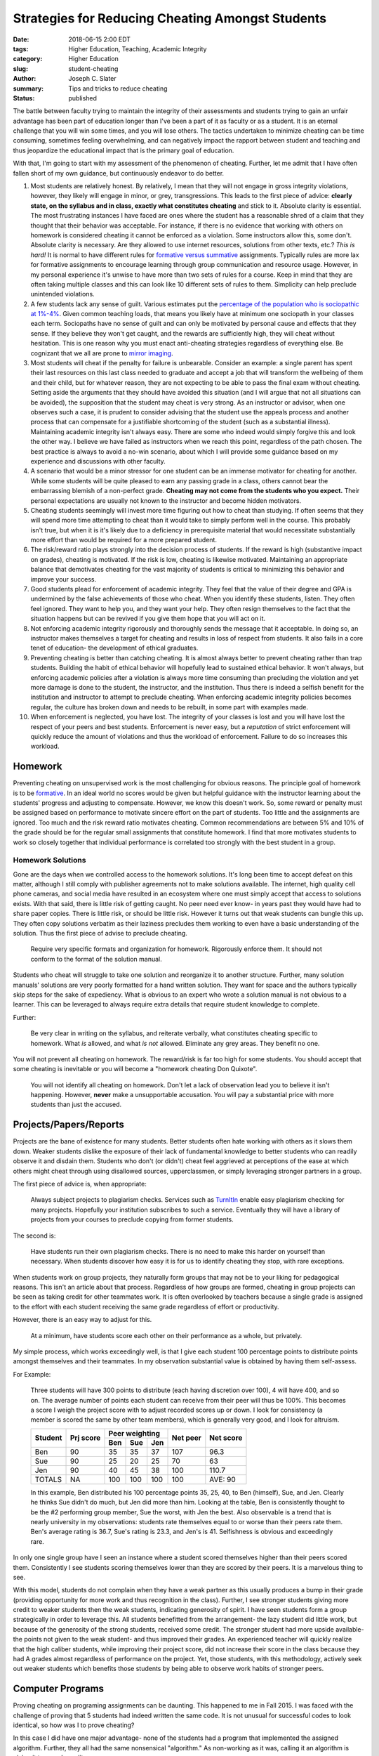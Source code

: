 Strategies for Reducing Cheating Amongst Students
####################################################

:date: 2018-06-15 2:00 EDT
:tags: Higher Education, Teaching, Academic Integrity
:category: Higher Education
:slug: student-cheating
:author: Joseph C. Slater
:summary: Tips and tricks to reduce cheating
:Status: published

The battle between faculty trying to maintain the integrity of their assessments and students trying to gain an unfair advantage has been part of education longer than I've been a part of it as faculty or as a student. It is an eternal challenge that you will win some times, and you will lose others. The tactics undertaken to minimize cheating can be time consuming, sometimes feeling overwhelming, and can negatively impact the rapport between student and teaching and thus jeopardize the educational impact that is the primary goal of education.

With that, I'm going to start with my assessment of the phenomenon of cheating. Further, let me admit that I have often fallen short of my own guidance, but continuously endeavor to do better.

1. Most students are relatively honest. By relatively, I mean that they will not engage in gross integrity violations, however, they likely will engage in minor, or grey, transgressions. This leads to the first piece of advice: **clearly state, on the syllabus and in class, exactly what constitutes cheating** and stick to it. Absolute clarity is essential. The most frustrating instances I have faced are ones where the student has a reasonable shred of a claim that they thought that their behavior was acceptable. For instance, if there is no evidence that working with others on homework is considered cheating it cannot be enforced as a violation. Some instructors allow this, some don't. Absolute clarity is necessary. Are they allowed to use internet resources, solutions from other texts, etc.? *This is hard!* It is normal to have different rules for `formative versus summative`_ assignments. Typically rules are more lax for formative assignments to encourage learning through group communication and resource usage. However, in my personal experience it's unwise to have more than two sets of rules for a course. Keep in mind that they are often taking multiple classes and this can look like 10 different sets of rules to them. Simplicity can help preclude unintended violations.

2. A few students lack any sense of guilt. Various estimates put the `percentage of the population who is sociopathic at 1%-4%`_. Given common teaching loads, that means you likely have at minimum one sociopath in your classes each term. Sociopaths have no sense of guilt and can only be motivated by personal cause and effects that they sense. If they believe they won't get caught, and the rewards are sufficiently high, they will cheat without hesitation.  This is one reason why you must enact anti-cheating strategies regardless of everything else. Be cognizant that we all are prone to `mirror imaging`_.

3. Most students will cheat if the penalty for failure is unbearable. Consider an example: a single parent has spent their last resources on this last class needed to graduate and accept a job that will transform the wellbeing of them and their child, but for whatever reason, they are not expecting to be able to pass the final exam without cheating. Setting aside the arguments that they should have avoided this situation (and I will argue that not all situations can be avoided), the supposition that the student may cheat is very strong. As an instructor or advisor, when one observes such a case, it is prudent to consider advising that the student use the appeals process and another process that can compensate for a justifiable shortcoming of the student (such as a substantial illness). Maintaining academic integrity isn't always easy. There are some who indeed would simply forgive this and look the other way. I believe we have failed as instructors when we reach this point, regardless of the path chosen. The best practice is always to avoid a no-win scenario, about which I will provide some guidance based on my experience and discussions with other faculty.

4. A scenario that would be a minor stressor for one student can be an immense motivator for cheating for another. While some students will be quite pleased to earn any passing grade in a class, others cannot bear the embarrassing blemish of a non-perfect grade. **Cheating may not come from the students who you expect.** Their personal expectations are usually not known to the instructor and become hidden motivators.

5. Cheating students seemingly will invest more time figuring out how to cheat than studying. If often seems that they will spend more time attempting to cheat than it would take to simply perform well in the course. This probably isn't true, but when it is it's likely due to a deficiency in prerequisite material that would necessitate substantially more effort than would be required for a more prepared student.

6. The risk/reward ratio plays strongly into the decision process of students. If the reward is high (substantive impact on grades), cheating is motivated. If the risk is low, cheating is likewise motivated. Maintaining an appropriate balance that demotivates cheating for the vast majority of students is critical to minimizing this behavior and improve your success.

7. Good students plead for enforcement of academic integrity. They feel that the value of their degree and GPA is undermined by the false achievements of those who cheat. When you identify these students, listen. They often feel ignored. They want to help you, and they want your help. They often resign themselves to the fact that the situation happens but can be revived if you give them hope that you will act on it.

8. Not enforcing academic integrity rigorously and thoroughly sends the message that it acceptable. In doing so, an instructor makes themselves a target for cheating and results in loss of respect from students. It also fails in a core tenet of education- the development of ethical graduates.

9. Preventing cheating is better than catching cheating. It is almost always better to prevent cheating rather than trap students. Building the habit of ethical behavior will hopefully lead to sustained ethical behavior. It won't always, but enforcing academic policies after a violation is always more time consuming than precluding the violation and yet more damage is done to the student, the instructor, and the institution. Thus there is indeed a selfish benefit for the institution and instructor to attempt to preclude cheating. When enforcing academic integrity policies becomes regular, the culture has broken down and needs to be rebuilt, in some part with examples made.

10. When enforcement is neglected, you have lost. The integrity of your classes is lost and you will have lost the respect of your peers and best students. Enforcement is never easy, but a *reputation* of strict enforcement will quickly reduce the amount of violations and thus the workload of enforcement. Failure to do so increases this workload.

Homework
------------

Preventing cheating on unsupervised work is the most challenging for obvious reasons. The principle goal of homework is to be `formative`_. In an ideal world no scores would be given but  helpful guidance with the instructor learning about the students' progress and adjusting to compensate. However, we know this doesn't work. So, some reward or penalty must be assigned based on performance to motivate sincere effort on the part of students. Too little and the assignments are ignored. Too much and the risk reward ratio motivates cheating. Common recommendations are between 5% and 10% of the grade should be for the regular small assignments that constitute homework. I find that more motivates students to work so closely together that individual performance is correlated too strongly with the best student in a group.

Homework Solutions
~~~~~~~~~~~~~~~~~~~~

Gone are the days when we controlled access to the homework solutions. It's long been time to accept defeat on this matter, although I still comply with publisher agreements not to make solutions available. The internet, high quality cell phone cameras, and social media have resulted in an ecosystem where one must simply accept that access to solutions exists. With that said, there is little risk of getting caught. No peer need ever know- in years past they would have had to share paper copies. There is little risk, or should be little risk. However it turns out that weak students can bungle this up. They often copy solutions verbatim as their laziness precludes them working to even have a basic understanding of the solution. Thus the first piece of advise to preclude cheating.

  Require very specific formats and organization for homework. Rigorously enforce them. It should not conform to the format of the solution manual.

Students who cheat will struggle to take one solution and reorganize it to another structure. Further, many solution manuals' solutions are very poorly formatted for a hand written solution. They want for space and the authors typically skip steps for the sake of expediency. What is obvious to an expert who wrote a solution manual is not obvious to a learner. This can be leveraged to always require extra details that require student knowledge to complete.

Further:

  Be very clear in writing on the syllabus, and reiterate verbally, what constitutes cheating specific to homework. What *is* allowed, and what *is not* allowed. Eliminate any grey areas. They benefit no one.

You will not prevent all cheating on homework. The reward/risk is far too high for some students. You should accept that some cheating is inevitable or you will become a "homework cheating Don Quixote".

  You will not identify all cheating on homework. Don't let a lack of observation lead you to believe it isn't happening. However, **never** make a unsupportable accusation. You will pay a substantial price with  more students than just the accused.


Projects/Papers/Reports
--------------------------

Projects are the bane of existence for many students. Better students often hate working with others as it slows them down. Weaker students dislike the exposure of their lack of fundamental knowledge to better students who can readily observe it and disdain them. Students who don't (or didn't) cheat feel aggrieved at perceptions of the ease at which others might cheat through using disallowed sources, upperclassmen, or simply leveraging stronger partners in a group.

The first piece of advice is, when appropriate:

  Always subject projects to plagiarism checks. Services such as `TurnItIn <turnitin.com>`_ enable easy plagiarism checking for many projects. Hopefully your institution subscribes to such a service. Eventually they will have a library of projects from your courses to preclude copying from former students.

The second is:

  Have students run their own plagiarism checks. There is no need to make this harder on yourself than necessary. When students discover how easy it is for us to identify cheating they stop, with rare exceptions.

When students work on group projects, they naturally form groups that may not be to your liking for pedagogical reasons. This isn't an article about that process. Regardless of how groups are formed, cheating in group projects can be seen as taking credit for other teammates work. It is often overlooked by teachers because a single grade is assigned to the effort with each student receiving the same grade regardless of effort or productivity.

However, there is an easy way to adjust for this.

  At a minimum, have students score each other on their performance as a whole, but privately.

My simple process, which works exceedingly well, is that I give each student 100 percentage points to distribute points amongst themselves and their teammates. In my observation substantial value is obtained by having them self-assess.

For Example:

  Three students will have 300 points to distribute (each having discretion over 100), 4 will have 400, and so on. The average number of points each student can receive from their peer will thus be 100%. This becomes a score I weigh the project score with to adjust recorded scores up or down. I look for consistency (a member is scored the same by other team members), which is generally very good, and I look for altruism.

  +-----------+-----------+------+-----+-----+----------+-----------+
  |Student    |Prj score  | Peer weighting   |Net peer  |Net score  |
  +           +           +------+-----+-----+          +           +
  |           |           |Ben   |Sue  |Jen  |          |           |
  +===========+===========+======+=====+=====+==========+===========+
  |Ben        | 90        |35    |35   |37   |107       | 96.3      |
  +-----------+-----------+------+-----+-----+----------+-----------+
  |Sue        | 90        |25    |20   |25   |70        | 63        |
  +-----------+-----------+------+-----+-----+----------+-----------+
  |Jen        | 90        |40    |45   |38   |100       | 110.7     |
  +-----------+-----------+------+-----+-----+----------+-----------+
  |TOTALS     | NA        |100   |100  |100  |100       | AVE: 90   |
  +-----------+-----------+------+-----+-----+----------+-----------+

  In this example, Ben distributed his 100 percentage points 35, 25, 40, to Ben (himself), Sue, and Jen. Clearly he thinks Sue didn't do much, but Jen did more than him. Looking at the table, Ben is consistently thought to be the \#2 performing group member, Sue the worst, with Jen the best. Also observable is a trend that is nearly university in my observations: students rate themselves equal to or worse than their peers rate them. Ben's average rating is 36.7, Sue's rating is 23.3, and Jen's is 41. Selfishness is obvious and exceedingly rare.

In only one single group have I seen an instance where a student scored themselves higher than their peers scored them. Consistently I see students scoring themselves lower than they are scored by their peers. It is a marvelous thing to see.

With this model, students do not complain when they have a weak partner as this usually produces a bump in their grade (providing opportunity for more work and thus recognition in the class).  Further, I see stronger students giving more credit to weaker students then the weak students, indicating generosity of spirit.  I have seen students form a group strategically in order to leverage this. All students benefitted from the arrangement- the lazy student did little work, but because of the generosity of the strong students, received some credit. The stronger student had more upside available- the points not given to the weak student- and thus improved their grades. An experienced teacher will quickly realize that the high caliber students, while improving their project score, did not increase their score in the class because they had A grades almost regardless of performance on the project. Yet, those students, with this methodology, actively seek out weaker students which benefits those students by being able to observe work habits of stronger peers.

Computer Programs
-----------------

Proving cheating on programing assignments can be daunting. This happened to me in Fall 2015. I was faced with the challenge of proving that 5 students had indeed written the same code. It is not unusual for successful codes to look identical, so how was I to prove cheating?

In this case I did have one major advantage- none of the students had a program that implemented the assigned algorithm. Further, they all had the same nonsensical "algorithm." As non-working as it was, calling it an algorithm is giving it too much credit.

However, I was sufficiently motivated to make sure that the integrity violation case was successful. Here is what I looked for:

1. Spacing *habits*. Individuals writing code will tend to put spaces in some locations, and not in others, depending on their personal habits. Weak students will not follow standards for readability. I won't go further, as I don't want to solve the problem for future students. The effort and skill necessary to cheat well is often unavailable to students who wish to cheat.
2. Spacing trends. The first equal sign had no space before it, the second did, the third did, the fourth didn't, etc. This pattern was consistent amongst the cheaters... an unlikely scenario.
3. Indent *trends*. Indenting is usually done for the sake of readability. When one doesn't understand the code, it's done to convince the grader that something works. This set of students shared meaningless indentation patterns.
4. Unused variables. Each student defined a variable in the same location that was never used elsewhere with the same values.
5. Common variable names: this is actually quite common when using conventions. In fact, it's very common. Cheaters use changing variable names to cover up that the code was copied. The 100% lack of shared variable names was suspicious. For instance, ``t`` for time is common. One expects commonality, but there was none.
6. Nonsensical variable names. The desperation to have 5 different names for the same thing lead to arcane naming that didn't fit any convention or logic.
7. Inability to execute without an error. One code managed to be messed up enough that it wouldn't even execute. However, it did somehow produce a plot for the report. **Always run suspicious code**
8. The graphs turned in didn't match the output of the code. Labels were not what the code said they should be. The graph was generated before the code was edited.
9. Nonsensical settings. The codes shared nonsensical settings that individually wouldn't be surprising. However, the same setting existed in each code. It did nothing except highlight that the code was copied.

Quizzes & Exams
---------------

By and large the predominance of the grade of most courses derives from the `summative assessments <https://en.wikipedia.org/wiki/Summative_assessment>`_. These present a substantial reward for the student should they successfully cheat. These activities are subject to the greatest strategizing, and faculty, including myself, eventually find themselves impressed by the ingenuity or audacity of students attempting to cheat. This is where student efforts are focused.

Broadly, preventing cheating requires supervision. Supervision requires diligence and constant suspicion of deception.

I recommend an extra proctor for more than 10 students, and an additional proctor for each additional 20 students (31 students requires 3 observers). There must always be eyes available when proctors are busy answering questions as the questions are often decoys to draw the instructor away from a friend.

As an alternative (or better, addition) to more proctors, outfit the room with cameras to record the entire exam. Suspicious behavior that is recorded can be used in integrity hearing. However, in my opinion it's best to:

a. Make sure students are aware of the cameras, and make a big deal of turning them on. (precluding cheating is best for all involved)
b. Put the cameras in the back so the students don't know if they are even on (deterrence only requires creating the belief of supervision)

At least one proctor should sit behind the class. A student cannot be sure of safely cheating if they cannot locate all proctors and ensure they will not be observed.


Broad categories of cheating and strategies for preventing them are:
~~~~~~~~~~~~~~~~~~~~~~~~~~~~~~~~~~~~~~~~~~~~~~~~~~~~~~~~~~~~~~~~~~~~

Inappropriately transporting information into an exam
^^^^^^^^^^^^^^^^^^^^^^^^^^^^^^^^^^^^^^^^^^^^^^^^^^^^^

Examples (nonexclusive) are:

1. Unauthorized crib sheets, which may be hidden:

   - Under a piece of clothing
   - Inside a ball point pen
   - A rubber band (stretch, write, let contract to hide)
   - Water bottle (the water facing side of the label)
   - Any place, if a student takes a bathroom break

2. Information already written on *nominally* blank paper or exam sheets

3. Information written on the body on the:

   - Hand
   - Forearm (under a sleeve)
   - Ankle (under a sock)
   - Other location that can be covered and uncovered as needed

4. Information stored in calculators or other electronic devices

5. Information written on an eraser

6. Information written on the bottom of a shoe

The creativity is unlimited. Actions to prevent this include:

1. Keep what students may bring to an exam to a bare minimum.

2. Make an exam open-book and open-notes precludes cheating by bringing these materials from being possible. The fewer the limitations, the less the enforcement. However, be clear about the line.

3. Be very suspicious of a student who is dressed unusually *for them* or carrying an unusual item *for them*. This is obviously easier in a small class.

4. Reduce the allowable level of calculator, or write problems to remove the value. Modern calculators are quite capable of storing notes and solutions.

Communicating with others
^^^^^^^^^^^^^^^^^^^^^^^^^

The ability of students to communicate must be managed. Students must, at the very least, have cell phones stored in their bags out of sight. Better yet, these should be set to the side of the classroom.

  If there are extenuating circumstances, the cell phone should be given to the instructor who can answer in an emergency. This need often evaporates when this option is provided.

Many modern calculators are cable of communicating through various means. You must become aware of the models being used and their communication ability. Blocking wifi may be allowable during an exam, or traffic may be able to be monitored.

  Walking amongst students, and sneaking up from behind (not to startle), is the best way to make sure that they are aware they may be caught using a calculator inappropriately. Fear is the deterrent here. However, being too aggressive can be overly intrusive to compliant students.

A classic cheating strategy is to have a four-person team, although variants can exist. Through a nonchalant action, such as a cough, sneeze, scratch, or tap, a student may alert others of their desire for misdirection. A distant student who is part of the team raises a hand to ask a question. While the proctor is distracted, communication occurs between the originating student and another.

  Do not allow students to chose where they sit. This is allowing cheating students to make the first move.

For some students, I will manually assign seating to control appropriate separation. Other times, I will randomly assign seating.

  A quick method to assign seats (if they are not numbered) is to write numbers 1-100 (for a class of 100) and have them placed in an organized pattern on the tables. Number exam booklets (I always use exam booklets to control information) and hand them out to students strategically. Students who walk in together do not get consecutively numbered exams. Students who recognize as friends are also intentionally separated.

Cheating off other students' exam papers
^^^^^^^^^^^^^^^^^^^^^^^^^^^^^^^^^^^^^^^^

This is the classic scenario that we are all aware of. A weak student tries to observe a strong students exam to obtain information.

Preventative measures include:

  - Change the order of answers in multiple choice problems

  - Change fundamental numbers in the problem statement and have multiple versions of the exam. Do not change a physical constant: students will remember  g = 9.86 m/s^2. Change another number, say the mass. Even better, change a digit. For instance, 13 kg versus 18 kg. From a distance, the numbers look similar. The student who copies may not notice the subtle difference and "solve" with the wrong numbers- a dead giveaway.

  - Change colors of the exams. While this is a staple and indicator of the exams that are common, that isn't necessarily true. To spice things up:

    - change colors without changing any problems

    - change colors, but don't have them correlate with different problem (or multiple choice answer) sets

Students will build their expectations early in the term. Change them on the final exam, and be unpredictable. Do not enable them to prepare to counter your move. It isn't the most ambitious students who are likely your concern, but they will spend a small amount of time strategizing.

Take-home exams
---------------

Take-home exams create a massive challenge in that the reward is great and the probability of getting caught is minimal. In part you will be relying on weak students doing such a poor job cheating that they are easily caught when they could have easily avoided detection.

Given the ease with which students can cheat on out-of-class activities, I advise against them, although some classes make it difficult to avoid. Classes where this is hard to avoid are those where solutions are too long for a reasonable exam period. Small classes are easier to manage, but still trustworthiness is suspect. Do not get fooled into thinking you know if they cheated or not from what they turn in. It's very difficult.

  When a take home exam is given, test a portion of what should have been learned/understood and test it in-class or one-on-one. This provides some validation that the student at least understands what they turned in.

  Carefully scrutinize patterns in turned solutions for indications of non-original thought. Here you must rely on exactly the opposite structure for homework: do not indicate the structure of the solution and organization. You will use improbable consistencies to indicate collusion.

  Slight changed to problems are prudent. Leverage the reality that only strong students can generalize solutions, and they will be unwilling to share their work. Weaker students are less likely to be able to generalize and successfully work together or translate one solution to another.

  Further, attempt to generate problems where the solution can follow separate paths- a bifurcation of sorts. For instance, in fluid dynamics, calculation of a Reynolds number results in an a determination of how to proceed with the problem. The entire path is different, resulting in solutions that look very dissimilar from the students' point forward.

Summary
------------

This is the most distasteful part of the job. Nobody likes it. However, with a bit of experience and prudence, your effort can be minimized and the incidences greatly reduced. Please provide your feedback below and I will incorporate it as I receive it.

.. _`formative versus summative`: https://www.aiuniv.edu/blog/2015/june/formative-vs-summative

.. _`percentage of the population who is sociopathic at 1%-4%`: www.psychologicalscience.org/index.php/publications/journals/pspi/psychopathy.html

.. _`mirror imaging`: https://en.wikipedia.org/wiki/Cognitive_traps_for_intelligence_analysis#Mirror_imaging

.. _`formative`: https://en.wikipedia.org/wiki/Formative_assessment
